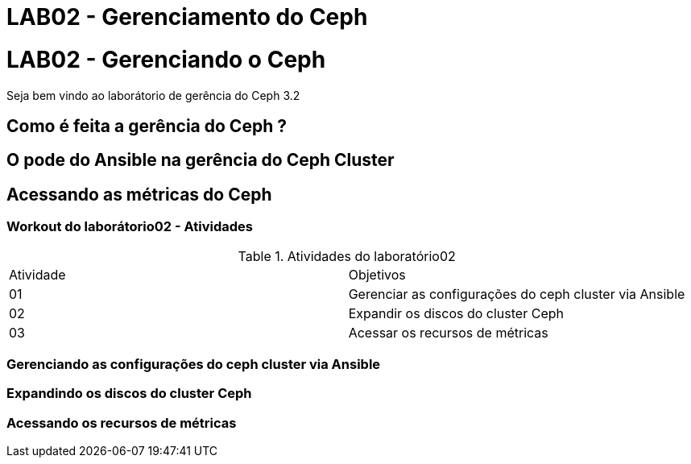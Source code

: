 = LAB02 - Gerenciamento do Ceph


= LAB02 - Gerenciando o Ceph







Seja bem vindo ao laborátorio de  gerência do Ceph 3.2

== Como é feita a gerência do Ceph ?

== O pode do Ansible na gerência do Ceph Cluster


== Acessando as métricas do Ceph


=== Workout do laborátorio02 - Atividades

.Atividades do laboratório02
|===
|Atividade | Objetivos
|01| Gerenciar  as configurações do ceph cluster via Ansible
|02| Expandir os discos do cluster Ceph
|03| Acessar os recursos de métricas
|===

=== Gerenciando  as configurações do ceph cluster via Ansible

=== Expandindo os discos do cluster Ceph

=== Acessando os recursos de métricas
